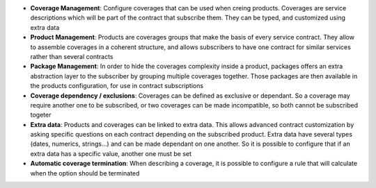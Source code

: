 - **Coverage Management**: Configure coverages that can be used when creing
  products. Coverages are service descriptions which will be part of the
  contract that subscribe them. They can be typed, and customized using extra
  data

- **Product Management**: Products are coverages groups that make the basis of
  every service contract. They allow to assemble coverages in a coherent
  structure, and allows subscribers to have one contract for similar services
  rather than several contracts

- **Package Management**: In order to hide the coverages complexity inside a
  product, packages offers an extra abstraction layer to the subscriber by
  grouping multiple coverages together. Those packages are then available in
  the products configuration, for use in contract subscriptions

- **Coverage dependency / exclusions**: Coverages can be defined as exclusive
  or dependant. So a coverage may require another one to be subscribed, or two
  coverages can be made incompatible, so both cannot be subscribed togeter

- **Extra data**: Products and coverages can be linked to extra data. This
  allows advanced contract customization by asking specific questions on each
  contract depending on the subscribed product. Extra data have several types
  (dates, numerics, strings...) and can be made dependant on one another. So it
  is possible to configure that if an extra data has a specific value, another
  one must be set

- **Automatic coverage termination**: When describing a coverage, it is
  possible to configure a rule that will calculate when the option should be
  terminated
